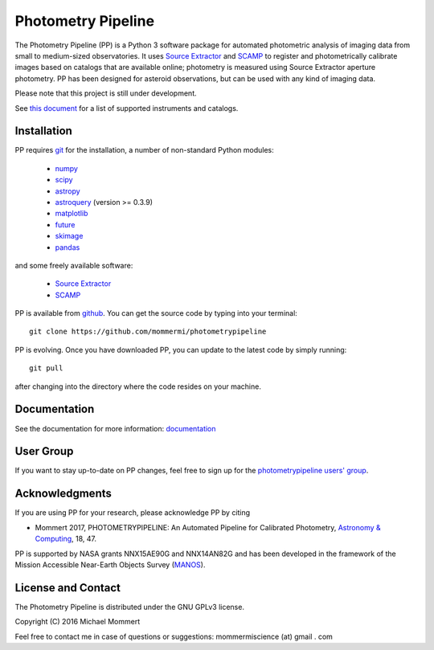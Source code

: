 Photometry Pipeline 
===================

The Photometry Pipeline (PP) is a Python 3 software package for
automated photometric analysis of imaging data from small to
medium-sized observatories. It uses `Source Extractor`_ and `SCAMP`_ to
register and photometrically calibrate images based on catalogs that
are available online; photometry is measured using Source Extractor
aperture photometry. PP has been designed for asteroid observations,
but can be used with any kind of imaging data.


Please note that this project is still under development. 

See `this document`_ for a list of supported instruments and catalogs.

Installation
------------

PP requires `git`_ for the installation, a number of non-standard
Python modules:

  * `numpy`_
  * `scipy`_
  * `astropy`_
  * `astroquery`_ (version >= 0.3.9)
  * `matplotlib`_
  * `future`_
  * `skimage`_
  * `pandas`_
  
and some freely available software:

  * `Source Extractor`_
  * `SCAMP`_  

PP is available from `github`_. You can get the source code by typing
into your terminal::

  git clone https://github.com/mommermi/photometrypipeline

PP is evolving. Once you have downloaded PP, you can update to the
latest code by simply running::

  git pull

after changing into the directory where the code resides on your machine.

Documentation
-------------

See the documentation for more information: `documentation`_


User Group
----------

If you want to stay up-to-date on PP changes, feel free to sign up for the `photometrypipeline users' group`_.



Acknowledgments
---------------

If you are using PP for your research, please acknowledge PP by citing

* Mommert 2017, PHOTOMETRYPIPELINE: An Automated Pipeline for Calibrated Photometry, `Astronomy & Computing`_, 18, 47.

PP is supported by NASA grants NNX15AE90G and NNX14AN82G and has been
developed in the framework of the Mission Accessible Near-Earth
Objects Survey (`MANOS`_).


License and Contact
-------------------

The Photometry Pipeline is distributed under the GNU GPLv3 license.

Copyright (C) 2016  Michael Mommert 

Feel free to contact me in case of questions or suggestions: mommermiscience (at) gmail . com


.. _github: http://github.com/mommermi/photometrypipeline
.. _git: http://www.git-scm.com/
.. _numpy: http://www.numpy.org/
.. _scipy: http://www.scipy.org/
.. _astropy: http://www.astropy.org/
.. _astroquery: http://github.com/astropy/astroquery
.. _matplotlib: http://matplotlib.org/
.. _future: http://python-future.org/
.. _skimage: https://scikit-image.org/
.. _pandas: http://pandas.pydata.org/
.. _Source Extractor: http://www.astromatic.net/software/sextractor
.. _SCAMP: http://www.astromatic.net/software/scamp
.. _documentation: http://photometrypipeline.readthedocs.io/en/latest/
.. _this document: http://photometrypipeline.readthedocs.io/en/latest/supported.html
.. _Astronomy & Computing: http://www.sciencedirect.com/science/article/pii/S2213133716300816
.. _MANOS: http://manosobs.wordpress.com/
.. _photometrypipeline users' group: https://groups.google.com/d/forum/photometrypipeline_users
